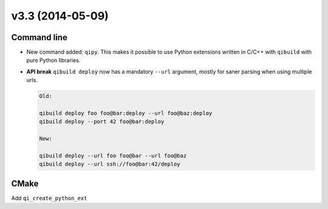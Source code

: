 v3.3 (2014-05-09)
=================


Command line
------------

* New command added: ``qipy``. This makes it possible to use Python extensions
  written in C/C++ with ``qibuild`` with pure Python libraries.

* **API break** ``qibuild deploy`` now has a mandatory ``--url`` argument, mostly
  for saner parsing when using multiple urls.

  .. code-block:: console

      Old:

      qibuild deploy foo foo@bar:deploy --url foo@baz:deploy
      qibuild deploy --port 42 foo@bar:deploy

      New:

      qibuild deploy --url foo foo@bar --url foo@baz
      qibuild deploy --url ssh://foo@bar:42/deploy


CMake
-----

Add ``qi_create_python_ext``
